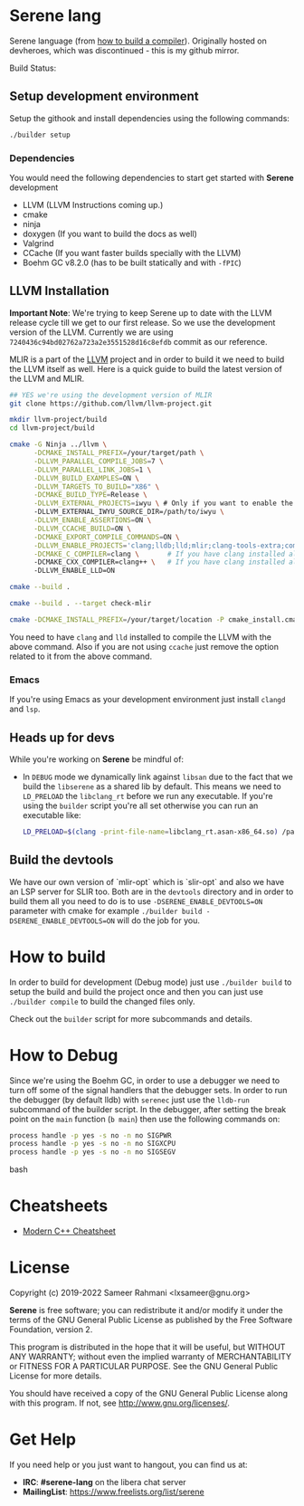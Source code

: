 * Serene lang

Serene language (from [[https://www.youtube.com/watch?v=Ij4LswX1tZU&list=PLlONLmJCfHTo9WYfsoQvwjsa5ZB6hjOG5][how to build a compiler]]).
Originally hosted on devheroes, which was discontinued - this is my github mirror.

 Build Status: [[https://drone.devheroes.codes/api/badges/Serene/Serene/status.svg]]


** Setup development environment
Setup the githook and install dependencies using the following commands:

 #+BEGIN_SRC bash
 ./builder setup
 #+END_SRC

*** Dependencies
    You would need the following dependencies to start get started with *Serene* development

    - LLVM (LLVM Instructions coming up.)
    - cmake
    - ninja
    - doxygen (If you want to build the docs as well)
    - Valgrind
    - CCache (If you want faster builds specially with the LLVM)
    - Boehm GC v8.2.0 (has to be built statically and with ~-fPIC~)

** LLVM Installation

  *Important Note*: We're trying to keep Serene up to date with the LLVM release cycle till we get
  to our first release. So we use the development version of the LLVM. Currently we are using
  =7240436c94bd02762a723a2e3551528d16c8efdb= commit as our reference.

  MLIR is a part of the [[https://llvm.org][LLVM]] project and in order to build it we need to build the LLVM itself as well.
  Here is a quick guide to build the latest version of the LLVM and MLIR.

  #+BEGIN_SRC bash
    ## YES we're using the development version of MLIR
    git clone https://github.com/llvm/llvm-project.git

    mkdir llvm-project/build
    cd llvm-project/build

    cmake -G Ninja ../llvm \
          -DCMAKE_INSTALL_PREFIX=/your/target/path \
          -DLLVM_PARALLEL_COMPILE_JOBS=7 \
          -DLLVM_PARALLEL_LINK_JOBS=1 \
          -DLLVM_BUILD_EXAMPLES=ON \
          -DLLVM_TARGETS_TO_BUILD="X86" \
          -DCMAKE_BUILD_TYPE=Release \
          -DLLVM_EXTERNAL_PROJECTS=iwyu \ # Only if you want to enable the 'Include what you use' tool
          -DLLVM_EXTERNAL_IWYU_SOURCE_DIR=/path/to/iwyu \
          -DLLVM_ENABLE_ASSERTIONS=ON \
          -DLLVM_CCACHE_BUILD=ON \
          -DCMAKE_EXPORT_COMPILE_COMMANDS=ON \
          -DLLVM_ENABLE_PROJECTS='clang;lldb;lld;mlir;clang-tools-extra;compiler-rt;libcxx;libcxxabi;libunwind' \
          -DCMAKE_C_COMPILER=clang \       # If you have clang installed already
          -DCMAKE_CXX_COMPILER=clang++ \   # If you have clang installed already
          -DLLVM_ENABLE_LLD=ON

    cmake --build .

    cmake --build . --target check-mlir

    cmake -DCMAKE_INSTALL_PREFIX=/your/target/location -P cmake_install.cmake
  #+END_SRC

  You need to have =clang= and =lld= installed to compile the LLVM with the above command. Also if you
  are not using =ccache= just remove the option related to it from the above command.

*** Emacs
    If you're using Emacs as your development environment just install =clangd= and =lsp=.

** Heads up for devs
While you're working on *Serene* be mindful of:
- In =DEBUG= mode we dynamically link against =libsan= due to the fact that we build the =libserene=
  as a shared lib by default. This means we need to =LD_PRELOAD= the =libclang_rt= before we run
  any executable. If you're using the =builder= script you're all set otherwise you can run an
  executable like:

  #+BEGIN_SRC bash
    LD_PRELOAD=$(clang -print-file-name=libclang_rt.asan-x86_64.so) /path/to/executable
  #+END_SRC

** Build the devtools
We have our own version of `mlir-opt` which is `slir-opt` and also we have an LSP server for SLIR too.
Both are in the ~devtools~ directory and in order to build them all you need to do is to use
~-DSERENE_ENABLE_DEVTOOLS=ON~ parameter with cmake for example ~./builder build -DSERENE_ENABLE_DEVTOOLS=ON~
will do the job for you.

* How to build
In order to build for development (Debug mode) just use =./builder build= to setup the build and build
the project once and then you can just use =./builder compile= to build the changed files only.

Check out the =builder= script for more subcommands and details.

* How to Debug
Since we're using the Boehm GC, in order to use a debugger we need to turn off some of the signal
handlers that the debugger sets. In order to run the debugger (by default lldb) with ~serenec~
just use the ~lldb-run~ subcommand of the builder script. In the debugger, after setting the
break point on the ~main~ function (~b main~) then use the following commands on:

  #+BEGIN_SRC bash
   process handle -p yes -s no -n no SIGPWR
   process handle -p yes -s no -n no SIGXCPU
   process handle -p yes -s no -n no SIGSEGV
  #+END_SRC bash


* Cheatsheets
  - [[https://github.com/muqsitnawaz/modern-cpp-cheatsheet][Modern C++ Cheatsheet]]

* License
Copyright (c) 2019-2022 Sameer Rahmani <lxsameer@gnu.org>

*Serene* is free software; you can redistribute it and/or modify
it under the terms of the GNU General Public License as published by
the Free Software Foundation, version 2.

This program is distributed in the hope that it will be useful,
but WITHOUT ANY WARRANTY; without even the implied warranty of
MERCHANTABILITY or FITNESS FOR A PARTICULAR PURPOSE.  See the
GNU General Public License for more details.

You should have received a copy of the GNU General Public License
along with this program.  If not, see <http://www.gnu.org/licenses/>.

* Get Help
  If you need help or you just want to hangout, you can find us at:

  - *IRC*: *#serene-lang* on the libera chat server
  - *MailingList*: https://www.freelists.org/list/serene
